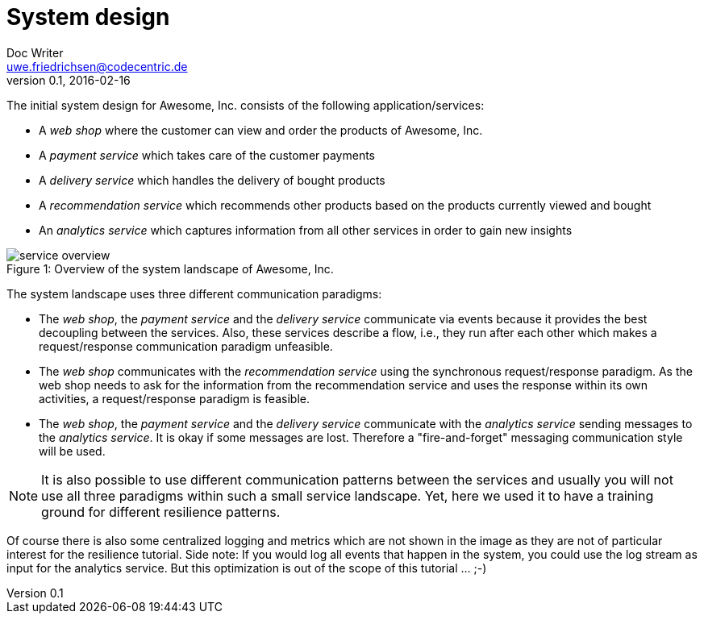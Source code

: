 = System design
Doc Writer <uwe.friedrichsen@codecentric.de>
v0.1, 2016-02-16
:homepage: https://github.com/ufried/resilience-tutorial

The initial system design for Awesome, Inc. consists of the following application/services:

* A _web shop_ where the customer can view and order the products of Awesome, Inc.
* A _payment service_ which takes care of the customer payments
* A _delivery service_ which handles the delivery of bought products
* A _recommendation service_ which recommends other products based on the products currently viewed and bought
* An _analytics service_ which captures information from all other services in order to gain new insights

image::awesome_services.png[caption="Figure 1: ", title="Overview of the system landscape of Awesome, Inc.", alt="service overview"]

The system landscape uses three different communication paradigms:

* The _web shop_, the _payment service_ and the _delivery service_ communicate via events because it provides the best decoupling between the services. Also, these services describe a flow, i.e., they run after each other which makes a request/response communication paradigm unfeasible.
* The _web shop_ communicates with the _recommendation service_ using the synchronous request/response paradigm. As the web shop needs to ask for the information from the recommendation service and uses the response within its own activities, a request/response paradigm is feasible.
* The _web shop_, the _payment service_ and the _delivery service_ communicate with the _analytics service_ sending messages to the _analytics service_. It is okay if some messages are lost. Therefore a "fire-and-forget" messaging communication style will be used.

NOTE: It is also possible to use different communication patterns between the services and usually you will not use all three paradigms within such a small service landscape. Yet, here we used it to have a training ground for different resilience patterns.

Of course there is also some centralized logging and metrics which are not shown in the image as they are not of particular interest for the resilience tutorial. Side note: If you would log all events that happen in the system, you could use the log stream as input for the analytics service. But this optimization is out of the scope of this tutorial ... ;-)
